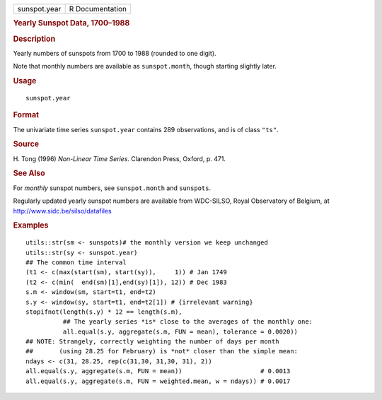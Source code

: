 .. container::

   .. container::

      ============ ===============
      sunspot.year R Documentation
      ============ ===============

      .. rubric:: Yearly Sunspot Data, 1700–1988
         :name: yearly-sunspot-data-17001988

      .. rubric:: Description
         :name: description

      Yearly numbers of sunspots from 1700 to 1988 (rounded to one
      digit).

      Note that monthly numbers are available as ``sunspot.month``,
      though starting slightly later.

      .. rubric:: Usage
         :name: usage

      ::

         sunspot.year

      .. rubric:: Format
         :name: format

      The univariate time series ``sunspot.year`` contains 289
      observations, and is of class ``"ts"``.

      .. rubric:: Source
         :name: source

      H. Tong (1996) *Non-Linear Time Series*. Clarendon Press, Oxford,
      p. 471.

      .. rubric:: See Also
         :name: see-also

      For *monthly* sunspot numbers, see ``sunspot.month`` and
      ``sunspots``.

      Regularly updated yearly sunspot numbers are available from
      WDC-SILSO, Royal Observatory of Belgium, at
      http://www.sidc.be/silso/datafiles

      .. rubric:: Examples
         :name: examples

      ::

         utils::str(sm <- sunspots)# the monthly version we keep unchanged
         utils::str(sy <- sunspot.year)
         ## The common time interval
         (t1 <- c(max(start(sm), start(sy)),     1)) # Jan 1749
         (t2 <- c(min(  end(sm)[1],end(sy)[1]), 12)) # Dec 1983
         s.m <- window(sm, start=t1, end=t2)
         s.y <- window(sy, start=t1, end=t2[1]) # {irrelevant warning}
         stopifnot(length(s.y) * 12 == length(s.m),
                   ## The yearly series *is* close to the averages of the monthly one:
                   all.equal(s.y, aggregate(s.m, FUN = mean), tolerance = 0.0020))
         ## NOTE: Strangely, correctly weighting the number of days per month
         ##       (using 28.25 for February) is *not* closer than the simple mean:
         ndays <- c(31, 28.25, rep(c(31,30, 31,30, 31), 2))
         all.equal(s.y, aggregate(s.m, FUN = mean))                     # 0.0013
         all.equal(s.y, aggregate(s.m, FUN = weighted.mean, w = ndays)) # 0.0017
